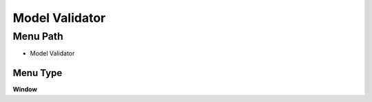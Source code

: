 
.. _functional-guide/menu/menu-model-validator:

===============
Model Validator
===============


Menu Path
=========


* Model Validator

Menu Type
---------
\ **Window**\ 


.. seealso::
    :ref:`functional-guide/window/window-model-validator`
